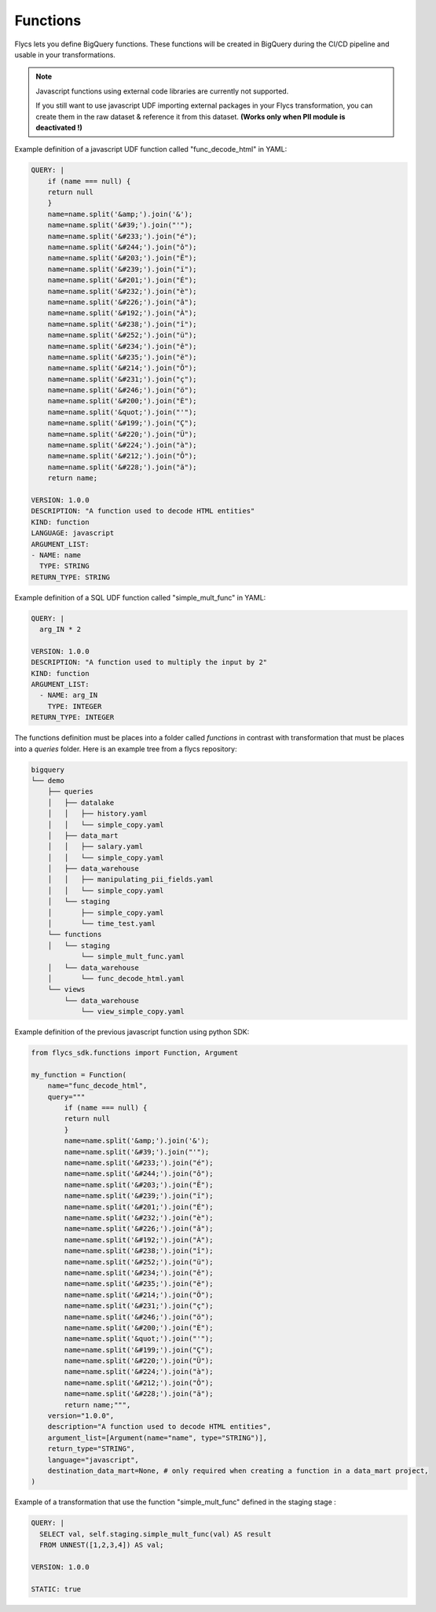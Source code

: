 =====
Functions
=====

Flycs lets you define BigQuery functions. These functions will be created in BigQuery during the CI/CD pipeline and usable in your transformations.

.. note::
   Javascript functions using external code libraries are currently not supported.

   If you still want to use javascript UDF importing external packages in your Flycs
   transformation, you can create them in the raw dataset & reference it from this dataset.
   **(Works only when PII module is deactivated !)**

Example definition of a javascript UDF function called "func_decode_html" in YAML:

.. code-block:: yaml

    QUERY: |
        if (name === null) {
        return null
        }
        name=name.split('&amp;').join('&');
        name=name.split('&#39;').join("'");
        name=name.split('&#233;').join("é");
        name=name.split('&#244;').join("ô");
        name=name.split('&#203;').join("Ë");
        name=name.split('&#239;').join("ï");
        name=name.split('&#201;').join("É");
        name=name.split('&#232;').join("è");
        name=name.split('&#226;').join("â");
        name=name.split('&#192;').join("À");
        name=name.split('&#238;').join("î");
        name=name.split('&#252;').join("ü");
        name=name.split('&#234;').join("ê");
        name=name.split('&#235;').join("ë");
        name=name.split('&#214;').join("Ö");
        name=name.split('&#231;').join("ç");
        name=name.split('&#246;').join("ö");
        name=name.split('&#200;').join("È");
        name=name.split('&quot;').join("'");
        name=name.split('&#199;').join("Ç");
        name=name.split('&#220;').join("Ü");
        name=name.split('&#224;').join("à");
        name=name.split('&#212;').join("Ô");
        name=name.split('&#228;').join("ä");
        return name;

    VERSION: 1.0.0
    DESCRIPTION: "A function used to decode HTML entities"
    KIND: function
    LANGUAGE: javascript
    ARGUMENT_LIST:
    - NAME: name
      TYPE: STRING
    RETURN_TYPE: STRING

Example definition of a SQL UDF function called "simple_mult_func" in YAML:

.. code-block:: yaml

    QUERY: |
      arg_IN * 2

    VERSION: 1.0.0
    DESCRIPTION: "A function used to multiply the input by 2"
    KIND: function
    ARGUMENT_LIST:
      - NAME: arg_IN
        TYPE: INTEGER
    RETURN_TYPE: INTEGER

The functions definition must be places into a folder called `functions` in contrast with transformation that must be places into a `queries` folder.
Here is an example tree from a flycs repository:


.. code-block:: shell

    bigquery
    └── demo
        ├── queries
        │   ├── datalake
        │   │   ├── history.yaml
        │   │   └── simple_copy.yaml
        │   ├── data_mart
        │   │   ├── salary.yaml
        │   │   └── simple_copy.yaml
        │   ├── data_warehouse
        │   │   ├── manipulating_pii_fields.yaml
        │   │   └── simple_copy.yaml
        │   └── staging
        │       ├── simple_copy.yaml
        │       └── time_test.yaml
        └── functions
        │   └── staging
                └── simple_mult_func.yaml
        │   └── data_warehouse
        │       └── func_decode_html.yaml
        └── views
            └── data_warehouse
                └── view_simple_copy.yaml


Example definition of the previous javascript function using python SDK:

.. code-block:: python

    from flycs_sdk.functions import Function, Argument

    my_function = Function(
        name="func_decode_html",
        query="""
            if (name === null) {
            return null
            }
            name=name.split('&amp;').join('&');
            name=name.split('&#39;').join("'");
            name=name.split('&#233;').join("é");
            name=name.split('&#244;').join("ô");
            name=name.split('&#203;').join("Ë");
            name=name.split('&#239;').join("ï");
            name=name.split('&#201;').join("É");
            name=name.split('&#232;').join("è");
            name=name.split('&#226;').join("â");
            name=name.split('&#192;').join("À");
            name=name.split('&#238;').join("î");
            name=name.split('&#252;').join("ü");
            name=name.split('&#234;').join("ê");
            name=name.split('&#235;').join("ë");
            name=name.split('&#214;').join("Ö");
            name=name.split('&#231;').join("ç");
            name=name.split('&#246;').join("ö");
            name=name.split('&#200;').join("È");
            name=name.split('&quot;').join("'");
            name=name.split('&#199;').join("Ç");
            name=name.split('&#220;').join("Ü");
            name=name.split('&#224;').join("à");
            name=name.split('&#212;').join("Ô");
            name=name.split('&#228;').join("ä");
            return name;""",
        version="1.0.0",
        description="A function used to decode HTML entities",
        argument_list=[Argument(name="name", type="STRING")],
        return_type="STRING",
        language="javascript",
        destination_data_mart=None, # only required when creating a function in a data_mart project,
    )


Example of a transformation that use the function "simple_mult_func" defined in the staging stage :

.. code-block:: yaml

    QUERY: |
      SELECT val, self.staging.simple_mult_func(val) AS result
      FROM UNNEST([1,2,3,4]) AS val;

    VERSION: 1.0.0

    STATIC: true
